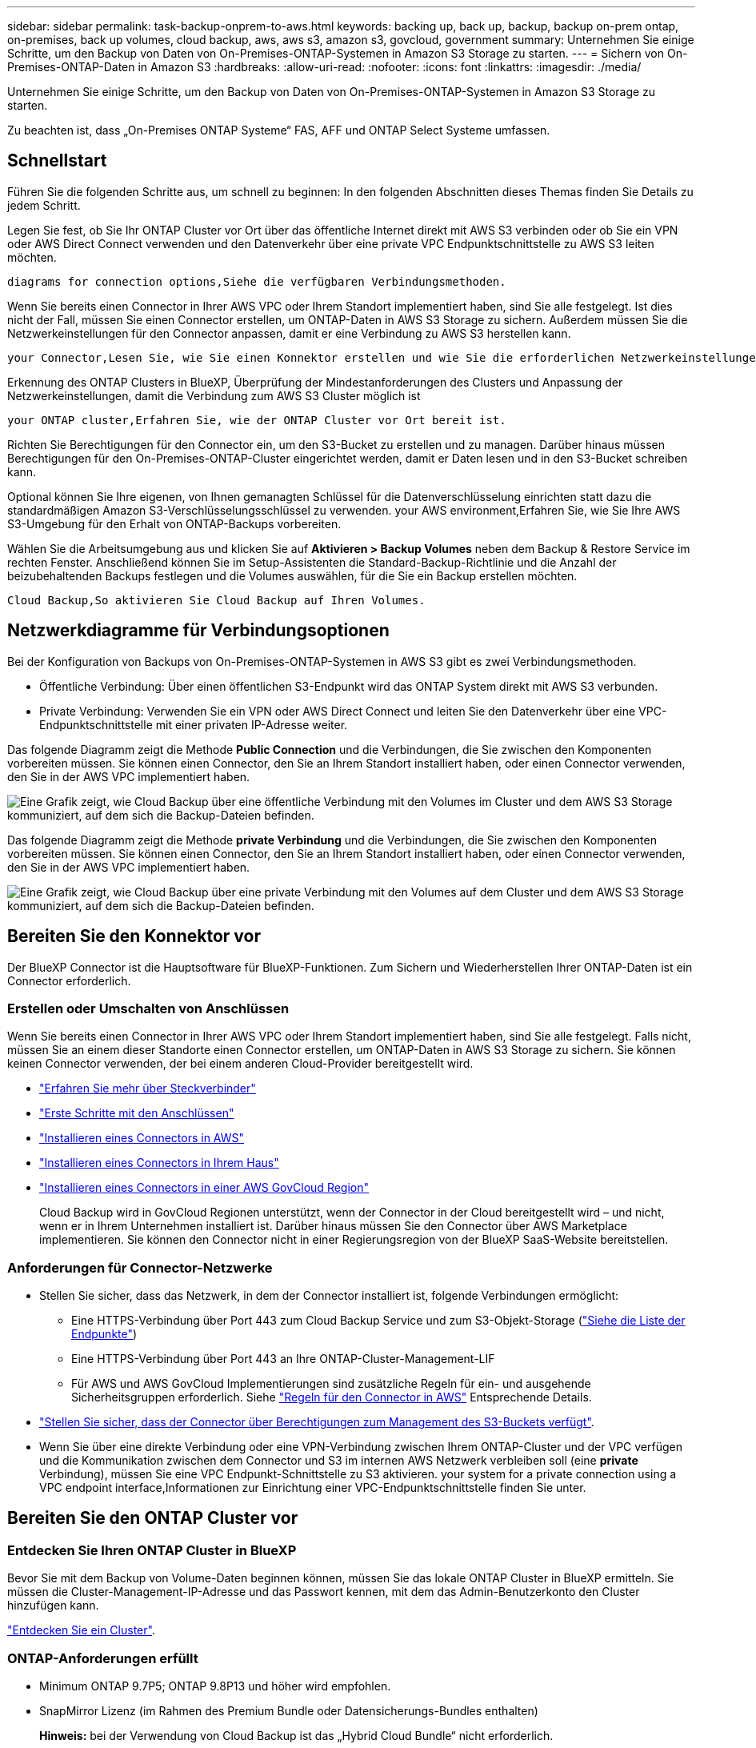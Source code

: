 ---
sidebar: sidebar 
permalink: task-backup-onprem-to-aws.html 
keywords: backing up, back up, backup, backup on-prem ontap, on-premises, back up volumes, cloud backup, aws, aws s3, amazon s3, govcloud, government 
summary: Unternehmen Sie einige Schritte, um den Backup von Daten von On-Premises-ONTAP-Systemen in Amazon S3 Storage zu starten. 
---
= Sichern von On-Premises-ONTAP-Daten in Amazon S3
:hardbreaks:
:allow-uri-read: 
:nofooter: 
:icons: font
:linkattrs: 
:imagesdir: ./media/


[role="lead"]
Unternehmen Sie einige Schritte, um den Backup von Daten von On-Premises-ONTAP-Systemen in Amazon S3 Storage zu starten.

Zu beachten ist, dass „On-Premises ONTAP Systeme“ FAS, AFF und ONTAP Select Systeme umfassen.



== Schnellstart

Führen Sie die folgenden Schritte aus, um schnell zu beginnen: In den folgenden Abschnitten dieses Themas finden Sie Details zu jedem Schritt.

[role="quick-margin-para"]
Legen Sie fest, ob Sie Ihr ONTAP Cluster vor Ort über das öffentliche Internet direkt mit AWS S3 verbinden oder ob Sie ein VPN oder AWS Direct Connect verwenden und den Datenverkehr über eine private VPC Endpunktschnittstelle zu AWS S3 leiten möchten.

[role="quick-margin-para"]
 diagrams for connection options,Siehe die verfügbaren Verbindungsmethoden.

[role="quick-margin-para"]
Wenn Sie bereits einen Connector in Ihrer AWS VPC oder Ihrem Standort implementiert haben, sind Sie alle festgelegt. Ist dies nicht der Fall, müssen Sie einen Connector erstellen, um ONTAP-Daten in AWS S3 Storage zu sichern. Außerdem müssen Sie die Netzwerkeinstellungen für den Connector anpassen, damit er eine Verbindung zu AWS S3 herstellen kann.

[role="quick-margin-para"]
 your Connector,Lesen Sie, wie Sie einen Konnektor erstellen und wie Sie die erforderlichen Netzwerkeinstellungen definieren.

[role="quick-margin-para"]
Erkennung des ONTAP Clusters in BlueXP, Überprüfung der Mindestanforderungen des Clusters und Anpassung der Netzwerkeinstellungen, damit die Verbindung zum AWS S3 Cluster möglich ist

[role="quick-margin-para"]
 your ONTAP cluster,Erfahren Sie, wie der ONTAP Cluster vor Ort bereit ist.

[role="quick-margin-para"]
Richten Sie Berechtigungen für den Connector ein, um den S3-Bucket zu erstellen und zu managen. Darüber hinaus müssen Berechtigungen für den On-Premises-ONTAP-Cluster eingerichtet werden, damit er Daten lesen und in den S3-Bucket schreiben kann.

[role="quick-margin-para"]
Optional können Sie Ihre eigenen, von Ihnen gemanagten Schlüssel für die Datenverschlüsselung einrichten statt dazu die standardmäßigen Amazon S3-Verschlüsselungsschlüssel zu verwenden.  your AWS environment,Erfahren Sie, wie Sie Ihre AWS S3-Umgebung für den Erhalt von ONTAP-Backups vorbereiten.

[role="quick-margin-para"]
Wählen Sie die Arbeitsumgebung aus und klicken Sie auf *Aktivieren > Backup Volumes* neben dem Backup & Restore Service im rechten Fenster. Anschließend können Sie im Setup-Assistenten die Standard-Backup-Richtlinie und die Anzahl der beizubehaltenden Backups festlegen und die Volumes auswählen, für die Sie ein Backup erstellen möchten.

[role="quick-margin-para"]
 Cloud Backup,So aktivieren Sie Cloud Backup auf Ihren Volumes.



== Netzwerkdiagramme für Verbindungsoptionen

Bei der Konfiguration von Backups von On-Premises-ONTAP-Systemen in AWS S3 gibt es zwei Verbindungsmethoden.

* Öffentliche Verbindung: Über einen öffentlichen S3-Endpunkt wird das ONTAP System direkt mit AWS S3 verbunden.
* Private Verbindung: Verwenden Sie ein VPN oder AWS Direct Connect und leiten Sie den Datenverkehr über eine VPC-Endpunktschnittstelle mit einer privaten IP-Adresse weiter.


Das folgende Diagramm zeigt die Methode *Public Connection* und die Verbindungen, die Sie zwischen den Komponenten vorbereiten müssen. Sie können einen Connector, den Sie an Ihrem Standort installiert haben, oder einen Connector verwenden, den Sie in der AWS VPC implementiert haben.

image:diagram_cloud_backup_onprem_aws_public.png["Eine Grafik zeigt, wie Cloud Backup über eine öffentliche Verbindung mit den Volumes im Cluster und dem AWS S3 Storage kommuniziert, auf dem sich die Backup-Dateien befinden."]

Das folgende Diagramm zeigt die Methode *private Verbindung* und die Verbindungen, die Sie zwischen den Komponenten vorbereiten müssen. Sie können einen Connector, den Sie an Ihrem Standort installiert haben, oder einen Connector verwenden, den Sie in der AWS VPC implementiert haben.

image:diagram_cloud_backup_onprem_aws_private.png["Eine Grafik zeigt, wie Cloud Backup über eine private Verbindung mit den Volumes auf dem Cluster und dem AWS S3 Storage kommuniziert, auf dem sich die Backup-Dateien befinden."]



== Bereiten Sie den Konnektor vor

Der BlueXP Connector ist die Hauptsoftware für BlueXP-Funktionen. Zum Sichern und Wiederherstellen Ihrer ONTAP-Daten ist ein Connector erforderlich.



=== Erstellen oder Umschalten von Anschlüssen

Wenn Sie bereits einen Connector in Ihrer AWS VPC oder Ihrem Standort implementiert haben, sind Sie alle festgelegt. Falls nicht, müssen Sie an einem dieser Standorte einen Connector erstellen, um ONTAP-Daten in AWS S3 Storage zu sichern. Sie können keinen Connector verwenden, der bei einem anderen Cloud-Provider bereitgestellt wird.

* https://docs.netapp.com/us-en/cloud-manager-setup-admin/concept-connectors.html["Erfahren Sie mehr über Steckverbinder"^]
* https://docs.netapp.com/us-en/cloud-manager-setup-admin/reference-checklist-cm.html["Erste Schritte mit den Anschlüssen"^]
* https://docs.netapp.com/us-en/cloud-manager-setup-admin/task-creating-connectors-aws.html["Installieren eines Connectors in AWS"^]
* https://docs.netapp.com/us-en/cloud-manager-setup-admin/task-installing-linux.html["Installieren eines Connectors in Ihrem Haus"^]
* https://docs.netapp.com/us-en/cloud-manager-setup-admin/task-launching-aws-mktp.html#create-the-connector-in-an-aws-government-region["Installieren eines Connectors in einer AWS GovCloud Region"^]
+
Cloud Backup wird in GovCloud Regionen unterstützt, wenn der Connector in der Cloud bereitgestellt wird – und nicht, wenn er in Ihrem Unternehmen installiert ist. Darüber hinaus müssen Sie den Connector über AWS Marketplace implementieren. Sie können den Connector nicht in einer Regierungsregion von der BlueXP SaaS-Website bereitstellen.





=== Anforderungen für Connector-Netzwerke

* Stellen Sie sicher, dass das Netzwerk, in dem der Connector installiert ist, folgende Verbindungen ermöglicht:
+
** Eine HTTPS-Verbindung über Port 443 zum Cloud Backup Service und zum S3-Objekt-Storage (https://docs.netapp.com/us-en/cloud-manager-setup-admin/reference-checklist-cm.html["Siehe die Liste der Endpunkte"^])
** Eine HTTPS-Verbindung über Port 443 an Ihre ONTAP-Cluster-Management-LIF
** Für AWS und AWS GovCloud Implementierungen sind zusätzliche Regeln für ein- und ausgehende Sicherheitsgruppen erforderlich. Siehe https://docs.netapp.com/us-en/cloud-manager-setup-admin/reference-ports-aws.html["Regeln für den Connector in AWS"^] Entsprechende Details.


* link:task-backup-onprem-to-aws.html#set-up-s3-permissions["Stellen Sie sicher, dass der Connector über Berechtigungen zum Management des S3-Buckets verfügt"].
* Wenn Sie über eine direkte Verbindung oder eine VPN-Verbindung zwischen Ihrem ONTAP-Cluster und der VPC verfügen und die Kommunikation zwischen dem Connector und S3 im internen AWS Netzwerk verbleiben soll (eine *private* Verbindung), müssen Sie eine VPC Endpunkt-Schnittstelle zu S3 aktivieren.  your system for a private connection using a VPC endpoint interface,Informationen zur Einrichtung einer VPC-Endpunktschnittstelle finden Sie unter.




== Bereiten Sie den ONTAP Cluster vor



=== Entdecken Sie Ihren ONTAP Cluster in BlueXP

Bevor Sie mit dem Backup von Volume-Daten beginnen können, müssen Sie das lokale ONTAP Cluster in BlueXP ermitteln. Sie müssen die Cluster-Management-IP-Adresse und das Passwort kennen, mit dem das Admin-Benutzerkonto den Cluster hinzufügen kann.

https://docs.netapp.com/us-en/cloud-manager-ontap-onprem/task-discovering-ontap.html["Entdecken Sie ein Cluster"^].



=== ONTAP-Anforderungen erfüllt

* Minimum ONTAP 9.7P5; ONTAP 9.8P13 und höher wird empfohlen.
* SnapMirror Lizenz (im Rahmen des Premium Bundle oder Datensicherungs-Bundles enthalten)
+
*Hinweis:* bei der Verwendung von Cloud Backup ist das „Hybrid Cloud Bundle“ nicht erforderlich.

+
Informieren Sie sich darüber https://docs.netapp.com/us-en/ontap/system-admin/manage-licenses-concept.html["Management Ihrer Cluster-Lizenzen"^].

* Zeit und Zeitzone sind korrekt eingestellt.
+
Informieren Sie sich darüber https://docs.netapp.com/us-en/ontap/system-admin/manage-cluster-time-concept.html["Konfigurieren Sie die Cluster-Zeit"^].





=== Netzwerkanforderungen für Cluster

* Das Cluster erfordert eine eingehende HTTPS-Verbindung vom Connector zur Cluster-Management-LIF.
* Auf jedem ONTAP Node ist eine Intercluster-LIF erforderlich, die die Volumes hostet, die Sie sichern möchten. Diese Intercluster LIFs müssen in der Lage sein, auf den Objektspeicher zuzugreifen.
+
Das Cluster initiiert eine ausgehende HTTPS-Verbindung über Port 443 von den Intercluster-LIFs zum Amazon S3 Storage für Backup- und Restore-Vorgänge. ONTAP liest und schreibt Daten in und aus dem Objekt-Storage – der Objekt-Storage initiiert nie – er reagiert einfach darauf.

* Die Intercluster-LIFs müssen dem _IPspace_ zugewiesen werden, den ONTAP für die Verbindung mit dem Objekt-Storage verwenden sollte. https://docs.netapp.com/us-en/ontap/networking/standard_properties_of_ipspaces.html["Erfahren Sie mehr über IPspaces"^].
+
Wenn Sie Cloud Backup einrichten, werden Sie aufgefordert, den IP-Speicherplatz zu verwenden. Sie sollten den IPspace auswählen, dem diese LIFs zugeordnet sind. Dies kann der „Standard“-IPspace oder ein benutzerdefinierter IPspace sein, den Sie erstellt haben.

+
Wenn Sie einen anderen IPspace als „Standard“ verwenden, müssen Sie möglicherweise eine statische Route erstellen, um Zugriff auf den Objekt-Storage zu erhalten.

+
Alle Intercluster-LIFs im IPspace müssen auf den Objektspeicher zugreifen können. Wenn Sie dies nicht für den aktuellen IPspace konfigurieren können, müssen Sie einen dedizierten IPspace erstellen, wo alle intercluster LIFs Zugriff auf den Objektspeicher haben.

* DNS-Server müssen für die Storage-VM konfiguriert worden sein, auf der sich die Volumes befinden. Informieren Sie sich darüber https://docs.netapp.com/us-en/ontap/networking/configure_dns_services_auto.html["Konfigurieren Sie DNS-Services für die SVM"^].
* Aktualisieren Sie ggf. Firewall-Regeln, um Cloud Backup-Verbindungen von ONTAP zu Objektspeicher über Port 443 und Datenverkehr zur Namensauflösung von der Storage VM zum DNS-Server über Port 53 (TCP/UDP) zu ermöglichen.
* Wenn Sie für die S3-Verbindung einen privaten VPC-Schnittstellenendpunkt in AWS verwenden, muss das S3-Endpunktzertifikat in das ONTAP-Cluster geladen werden, damit HTTPS/443 verwendet werden kann.  your system for a private connection using a VPC endpoint interface,Informationen zum Einrichten einer VPC-Endpunkt-Schnittstelle und zum Laden des S3-Zertifikats finden Sie unter.
* link:task-backup-onprem-to-aws.html#set-up-s3-permissions["Stellen Sie sicher, dass Ihr ONTAP Cluster über Berechtigungen für den Zugriff auf den S3-Bucket verfügt"].




== Lizenzanforderungen prüfen

* Bevor Sie Cloud Backup für Ihren Cluster aktivieren können, müssen Sie entweder ein „Pay-as-you-go“-Angebot (PAYGO) mit BlueXP Marketplace von AWS abonnieren oder eine Cloud Backup BYOL-Lizenz von NetApp erwerben und aktivieren. Diese Lizenzen sind für Ihr Konto und können für mehrere Systeme verwendet werden.
+
** Für die Cloud Backup-PAYGO-Lizenzierung benötigen Sie ein Abonnement für den https://aws.amazon.com/marketplace/pp/prodview-oorxakq6lq7m4?sr=0-8&ref_=beagle&applicationId=AWSMPContessa["AWS BlueXP Marketplace Angebot"^] Für Cloud-Backup. Die Abrechnung für Cloud Backup erfolgt über dieses Abonnement.
** Für die BYOL-Lizenzierung von Cloud Backup benötigen Sie die Seriennummer von NetApp, mit der Sie den Service für die Dauer und die Kapazität der Lizenz nutzen können. link:task-licensing-cloud-backup.html#use-a-cloud-backup-byol-license["Erfahren Sie, wie Sie Ihre BYOL-Lizenzen managen"].


* Sie benötigen ein AWS Abonnement für den Objekt-Storage, an dem sich Ihre Backups befinden.
+
Backups von On-Premises-Systemen zu Amazon S3 lassen sich in allen Regionen erstellen https://cloud.netapp.com/cloud-volumes-global-regions["Wobei Cloud Volumes ONTAP unterstützt wird"^]; Einschließlich Regionen von AWS GovCloud. Sie geben die Region an, in der Backups beim Einrichten des Dienstes gespeichert werden sollen.





== Bereiten Sie die AWS-Umgebung vor



=== Richten Sie S3-Berechtigungen ein

Sie müssen zwei Berechtigungssätze konfigurieren:

* Berechtigungen für den Connector zum Erstellen und Managen des S3-Buckets.
* Berechtigungen für den On-Premises-ONTAP-Cluster, damit er Daten lesen und in den S3-Bucket schreiben kann


.Schritte
. Vergewissern Sie sich, dass die folgenden S3-Berechtigungen (von neuestem) vorliegen https://docs.netapp.com/us-en/cloud-manager-setup-admin/reference-permissions-aws.html["BlueXP-Richtlinie"^]) Sind Teil der IAM-Rolle, die den Connector mit Berechtigungen versorgt.
+
[source, json]
----
{
          "Sid": "backupPolicy",
          "Effect": "Allow",
          "Action": [
              "s3:DeleteBucket",
              "s3:GetLifecycleConfiguration",
              "s3:PutLifecycleConfiguration",
              "s3:PutBucketTagging",
              "s3:ListBucketVersions",
              "s3:GetObject",
              "s3:DeleteObject",
              "s3:PutObject",
              "s3:ListBucket",
              "s3:ListAllMyBuckets",
              "s3:GetBucketTagging",
              "s3:GetBucketLocation",
              "s3:GetBucketPolicyStatus",
              "s3:GetBucketPublicAccessBlock",
              "s3:GetBucketAcl",
              "s3:GetBucketPolicy",
              "s3:PutBucketPolicy",
              "s3:PutBucketOwnershipControls"
              "s3:PutBucketPublicAccessBlock",
              "s3:PutEncryptionConfiguration",
              "s3:GetObjectVersionTagging",
              "s3:GetBucketObjectLockConfiguration",
              "s3:GetObjectVersionAcl",
              "s3:PutObjectTagging",
              "s3:DeleteObjectTagging",
              "s3:GetObjectRetention",
              "s3:DeleteObjectVersionTagging",
              "s3:PutBucketObjectLockConfiguration",
              "s3:ListBucketByTags",
              "s3:DeleteObjectVersion",
              "s3:GetObjectTagging",
              "s3:PutBucketVersioning",
              "s3:PutObjectVersionTagging",
              "s3:GetBucketVersioning",
              "s3:BypassGovernanceRetention",
              "s3:PutObjectRetention",
              "s3:GetObjectVersion",
              "athena:StartQueryExecution",
              "athena:GetQueryResults",
              "athena:GetQueryExecution",
              "glue:GetDatabase",
              "glue:GetTable",
              "glue:CreateTable",
              "glue:CreateDatabase",
              "glue:GetPartitions",
              "glue:BatchCreatePartition",
              "glue:BatchDeletePartition"
          ],
          "Resource": [
              "arn:aws:s3:::netapp-backup-*"
          ]
      },
----
+
Wenn Sie den Connector mit Version 3.9.21 oder höher bereitgestellt haben, sollten diese Berechtigungen bereits Teil der IAM-Rolle sein. Andernfalls müssen Sie die fehlenden Berechtigungen hinzufügen. Insbesondere die "athena" und "Leim" Berechtigungen, wie sie für die Suche und Wiederherstellung erforderlich sind. Siehe https://docs.aws.amazon.com/IAM/latest/UserGuide/access_policies_manage-edit.html["AWS Dokumentation: Bearbeiten der IAM-Richtlinien"].

. Wenn Sie den Dienst aktivieren, werden Sie vom Backup-Assistenten aufgefordert, einen Zugriffsschlüssel und einen geheimen Schlüssel einzugeben. Diese Anmeldedaten werden an den ONTAP-Cluster weitergeleitet, damit ONTAP Daten im S3-Bucket sichern und wiederherstellen kann. Dazu müssen Sie einen IAM-Benutzer mit den folgenden Berechtigungen erstellen:
+
[source, json]
----
{
    "Version": "2012-10-17",
     "Statement": [
        {
           "Action": [
                "s3:GetObject",
                "s3:PutObject",
                "s3:DeleteObject",
                "s3:ListBucket",
                "s3:ListAllMyBuckets",
                "s3:GetBucketLocation",
                "s3:PutEncryptionConfiguration"
            ],
            "Resource": "arn:aws:s3:::netapp-backup-*",
            "Effect": "Allow",
            "Sid": "backupPolicy"
        }
    ]
}
----
+
Siehe https://docs.aws.amazon.com/IAM/latest/UserGuide/id_roles_create_for-user.html["AWS Documentation: Erstellen einer Rolle zum Delegieren von Berechtigungen an einen IAM-Benutzer"^] Entsprechende Details.





=== Vom Kunden verwaltete AWS Schlüssel zur Datenverschlüsselung einrichten

Falls Sie die standardmäßigen Amazon S3-Verschlüsselungsschlüssel verwenden möchten, um die Daten zu verschlüsseln, die zwischen Ihrem On-Premises-Cluster und dem S3-Bucket übergeben wurden, sind die Daten für die Standardinstallation über diesen Verschlüsselungstyp festgelegt.

Wenn Sie Ihre eigenen, vom Kunden gemanagten Schlüssel zur Datenverschlüsselung verwenden möchten, statt die Standardschlüssel zu verwenden, müssen Sie die über die Verschlüsselung gemanagten Schlüssel bereits eingerichtet haben, bevor Sie den Cloud Backup Wizard starten. https://docs.netapp.com/us-en/cloud-manager-cloud-volumes-ontap/task-setting-up-kms.html["Sehen Sie, wie Sie Ihre eigenen Schlüssel verwenden"^].



=== Konfigurieren Sie Ihr System für eine private Verbindung mithilfe einer VPC-Endpunktschnittstelle

Wenn Sie eine standardmäßige öffentliche Internetverbindung nutzen möchten, werden alle Berechtigungen vom Connector festgelegt und es gibt nichts anderes, was Sie tun müssen. Diese Art der Verbindung wird im angezeigt link:task-backup-onprem-to-aws.html#network-diagrams-for-connection-options["Erstes Diagramm"].

Wenn Sie eine sicherere Verbindung über das Internet von Ihrem On-Prem-Rechenzentrum zur VPC haben möchten, gibt es eine Option, eine AWS PrivateLink-Verbindung im Backup-Aktivierungs-Assistenten auszuwählen. Wenn Sie ein VPN oder AWS Direct Connect verwenden möchten, ist es erforderlich, das On-Premises-System über eine VPC-Endpunktschnittstelle, die eine private IP-Adresse verwendet, zu verbinden. Diese Art der Verbindung wird im angezeigt link:task-backup-onprem-to-aws.html#network-diagrams-for-connection-options["Zweites Diagramm"].

. Konfiguration eines Schnittstellenendpunkts über die Amazon VPC Konsole oder die Befehlszeile erstellen. https://docs.aws.amazon.com/AmazonS3/latest/userguide/privatelink-interface-endpoints.html["Weitere Informationen zur Verwendung von AWS PrivateLink für Amazon S3 finden Sie unter"^].
. Ändern Sie die Konfiguration der Sicherheitsgruppe, die dem BlueXP Connector zugeordnet ist. Sie müssen die Richtlinie in „Benutzerdefiniert“ (von „Vollzugriff“) ändern und müssen  up S3 permissions,Fügen Sie die S3-Berechtigungen aus der Backup-Richtlinie hinzu Wie bereits dargestellt.
+
image:screenshot_backup_aws_sec_group.png["Einen Screenshot der AWS Sicherheitsgruppe, die dem Connector zugeordnet ist."]

+
Wenn Sie Port 80 (HTTP) für die Kommunikation mit dem privaten Endpunkt verwenden, sind Sie alle festgelegt. Sie können jetzt Cloud-Backup auf dem Cluster aktivieren.

+
Wenn Sie Port 443 (HTTPS) für die Kommunikation zum privaten Endpunkt verwenden, müssen Sie das Zertifikat aus dem VPC S3-Endpunkt kopieren und zum ONTAP-Cluster hinzufügen, wie in den nächsten 4 Schritten dargestellt.

. Ermitteln Sie den DNS-Namen des Endpunkts über die AWS Konsole.
+
image:screenshot_endpoint_dns_aws_console.png["Ein Screenshot des DNS-Namens des VPC-Endpunkts von der AWS Konsole."]

. Beziehen des Zertifikats vom VPC-S3-Endpunkt Dies tun Sie durch https://docs.netapp.com/us-en/cloud-manager-setup-admin/task-managing-connectors.html#connect-to-the-linux-vm["Anmelden bei der VM, die den BlueXP Connector hostet"^] Und Ausführen des folgenden Befehls. Wenn Sie den DNS-Namen des Endpunkts eingeben, fügen Sie „Eimer“ zum Anfang hinzu und ersetzen das „*“:
+
[source, text]
----
[ec2-user@ip-10-160-4-68 ~]$ openssl s_client -connect bucket.vpce-0ff5c15df7e00fbab-yxs7lt8v.s3.us-west-2.vpce.amazonaws.com:443 -showcerts
----
. Aus der Ausgabe dieses Befehls kopieren Sie die Daten für das S3-Zertifikat (alle Daten zwischen und einschließlich DER START-/END-ZERTIFIKAT-Tags):
+
[source, text]
----
Certificate chain
0 s:/CN=s3.us-west-2.amazonaws.com`
   i:/C=US/O=Amazon/OU=Server CA 1B/CN=Amazon
-----BEGIN CERTIFICATE-----
MIIM6zCCC9OgAwIBAgIQA7MGJ4FaDBR8uL0KR3oltTANBgkqhkiG9w0BAQsFADBG
…
…
GqvbOz/oO2NWLLFCqI+xmkLcMiPrZy+/6Af+HH2mLCM4EsI2b+IpBmPkriWnnxo=
-----END CERTIFICATE-----
----
. Melden Sie sich bei der ONTAP Cluster CLI an und wenden Sie das mit dem folgenden Befehl kopierte Zertifikat an (ersetzen Sie Ihren eigenen Storage-VM-Namen):
+
[source, text]
----
cluster1::> security certificate install -vserver cluster1 -type server-ca
Please enter Certificate: Press <Enter> when done
----




== Cloud Backup Aktivieren

Cloud Backup kann jederzeit direkt aus der lokalen Arbeitsumgebung aktiviert werden.

.Schritte
. Wählen Sie auf der Arbeitsfläche die Arbeitsumgebung aus und klicken Sie auf *Aktivieren > Volumes sichern* neben dem Dienst Backup & Restore im rechten Fenster.
+
Wenn das Amazon S3 Ziel für Ihre Backups als Arbeitsumgebung auf dem Canvas existiert, können Sie den Cluster auf die Amazon S3-Arbeitsumgebung ziehen, um den Setup-Assistenten zu starten.

+
image:screenshot_backup_onprem_enable.png["Ein Screenshot, der die Schaltfläche Backup  Restore Enable zeigt, die nach der Auswahl einer Arbeitsumgebung verfügbar ist."]

. Wählen Sie Amazon Web Services als Anbieter und klicken Sie auf *Weiter*.
. Geben Sie die Provider-Daten ein und klicken Sie auf *Weiter*.
+
.. AWS-Konto, AWS-Zugriffsschlüssel und der zum Speichern der Backups verwendete geheime Schlüssel.
+
Der Zugriffsschlüssel und der geheime Schlüssel gelten für den von Ihnen erstellten IAM-Benutzer, um dem ONTAP-Cluster Zugriff auf den S3-Bucket zu geben.

.. Der Region AWS, in der die Backups gespeichert werden.
.. Unabhängig davon, ob Sie die standardmäßigen Amazon S3-Verschlüsselungsschlüssel verwenden oder Ihre eigenen, von Kunden gemanagten Schlüssel über Ihr AWS Konto auswählen, um die Verschlüsselung Ihrer Daten zu managen. (https://docs.netapp.com/us-en/cloud-manager-cloud-volumes-ontap/task-setting-up-kms.html["Sehen Sie, wie Sie Ihre eigenen Schlüssel verwenden"]).
+
image:screenshot_backup_provider_settings_aws.png["Ein Screenshot, der die Details des Cloud-Providers beim Backup von Volumes eines ONTAP Systems in AWS S3 zeigt"]



. Wenn Sie für Ihr Konto keine Lizenz für Cloud Backup besitzen, werden Sie zu diesem Zeitpunkt aufgefordert, die gewünschte Gebührenart auszuwählen. Sie können ein Prepaid-Marketplace-Angebot (PAYGO) für BlueXP Marketplace von AWS (oder bei mehreren Abonnements eine auswählen) abonnieren oder eine Cloud Backup BYOL-Lizenz von NetApp erwerben und aktivieren. link:task-licensing-cloud-backup.html["Erfahren Sie, wie Sie Cloud Backup-Lizenzen einrichten."]
. Geben Sie die Netzwerkdaten ein und klicken Sie auf *Weiter*.
+
.. Der IPspace im ONTAP Cluster, in dem sich die Volumes, die Sie sichern möchten, befinden. Die Intercluster-LIFs für diesen IPspace müssen über Outbound-Internetzugang verfügen.
.. Wählen Sie optional aus, ob Sie einen AWS PrivateLink verwenden möchten, den Sie zuvor konfiguriert haben. https://docs.aws.amazon.com/AmazonS3/latest/userguide/privatelink-interface-endpoints.html["Weitere Informationen zur Verwendung von AWS PrivateLink für Amazon S3 finden Sie unter"^].
+
image:screenshot_backup_onprem_aws_networking.png["Ein Screenshot, der die Netzwerkdetails beim Backup von Volumes eines ONTAP Systems in AWS S3 enthält."]



. Geben Sie die Backup Policy Details ein, die für Ihre Standard Policy verwendet werden, und klicken Sie auf *Weiter*. Sie können eine vorhandene Richtlinie auswählen oder eine neue Richtlinie erstellen, indem Sie in den einzelnen Abschnitten Ihre Auswahl eingeben:
+
.. Geben Sie den Namen für die Standardrichtlinie ein. Sie müssen den Namen nicht ändern.
.. Legen Sie den Backup-Zeitplan fest und wählen Sie die Anzahl der zu behaltenden Backups aus. link:concept-ontap-backup-to-cloud.html#customizable-backup-schedule-and-retention-settings["Die Liste der vorhandenen Richtlinien, die Sie auswählen können, wird angezeigt"^].
.. Optional können Sie bei Verwendung von ONTAP 9.11.1 und höher Ihre Backups vor dem Löschen und Ransomware-Angriffen schützen, indem Sie eine der Einstellungen _DataLock und Ransomware Protection_ konfigurieren. _DataLock_ schützt Ihre Backup-Dateien vor Modified oder Deleted, und _Ransomware Protection_ scannt Ihre Backup-Dateien, um nach Anzeichen für einen Ransomware-Angriff in Ihren Backup-Dateien zu suchen. link:concept-cloud-backup-policies.html#datalock-and-ransomware-protection["Erfahren Sie mehr über die verfügbaren DataLock-Einstellungen"^].
.. Wenn Sie ONTAP 9.10.1 und höher einsetzen, können Sie optional nach einer bestimmten Anzahl von Tagen Backups entweder auf S3 Glacier oder in S3 Glacier Deep Archive Storage abstufen, um die Kosten weiter zu optimieren. link:reference-aws-backup-tiers.html["Erfahren Sie mehr über die Verwendung von Archivierungs-Tiers"^].
+
image:screenshot_backup_policy_aws.png["Ein Screenshot, der die Cloud Backup Einstellungen zeigt, in denen Sie Ihren Zeitplan und Ihre Backup-Aufbewahrung auswählen können."]

+
*Wichtig:* Wenn Sie DataLock verwenden möchten, müssen Sie es bei der Aktivierung von Cloud Backup in Ihrer ersten Richtlinie aktivieren.



. Wählen Sie auf der Seite Volumes auswählen die Volumes aus, für die ein Backup mit der definierten Backup-Richtlinie gesichert werden soll. Falls Sie bestimmten Volumes unterschiedliche Backup-Richtlinien zuweisen möchten, können Sie später zusätzliche Richtlinien erstellen und auf diese Volumes anwenden.
+
** Um alle bestehenden Volumes und Volumes zu sichern, die in der Zukunft hinzugefügt wurden, markieren Sie das Kontrollkästchen „Alle bestehenden und zukünftigen Volumen sichern...“. Wir empfehlen diese Option, damit alle Ihre Volumes gesichert werden und Sie nie vergessen müssen, Backups für neue Volumes zu aktivieren.
** Um nur vorhandene Volumes zu sichern, aktivieren Sie das Kontrollkästchen in der Titelzeile (image:button_backup_all_volumes.png[""]).
** Um einzelne Volumes zu sichern, aktivieren Sie das Kontrollkästchen für jedes Volume (image:button_backup_1_volume.png[""]).
+
image:screenshot_backup_select_volumes.png["Ein Screenshot, wie die Volumes ausgewählt werden, die gesichert werden."]

** Wenn es in dieser Arbeitsumgebung lokale Snapshot Kopien für Volumes gibt, die dem Backup-Schedule-Label entsprechen, das Sie gerade für diese Arbeitsumgebung ausgewählt haben (z. B. täglich, wöchentlich usw.), wird eine zusätzliche Eingabeaufforderung angezeigt: „Vorhandene Snapshot Kopien als Backup-Kopien exportieren“. Aktivieren Sie dieses Kontrollkästchen, wenn alle historischen Snapshots als Backup-Dateien in Objekt-Storage kopiert werden sollen, um sicherzustellen, dass die umfassendste Sicherung für Ihre Volumes gewährleistet ist.


. Klicken Sie auf *Activate Backup* und Cloud Backup beginnt mit der Erstellung der ersten Backups Ihrer Volumes.


Ein S3-Bucket wird automatisch in dem Service-Konto erstellt, das durch den S3-Zugriffsschlüssel und den eingegebenen Geheimschlüssel angegeben ist und die Backup-Dateien dort gespeichert werden. Das Dashboard für Volume Backup wird angezeigt, sodass Sie den Status der Backups überwachen können. Sie können den Status von Backup- und Wiederherstellungsjobs auch mit dem überwachen link:task-monitor-backup-jobs.html["Fenster Job-Überwachung"^].



== Was kommt als Nächstes?

* Das können Sie link:task-manage-backups-ontap.html["Management von Backup Files und Backup-Richtlinien"^]. Dies umfasst das Starten und Stoppen von Backups, das Löschen von Backups, das Hinzufügen und Ändern des Backup-Zeitplans und vieles mehr.
* Das können Sie link:task-manage-backup-settings-ontap.html["Management von Backup-Einstellungen auf Cluster-Ebene"^]. Dies umfasst die Änderung der Storage-Schlüssel, die ONTAP für den Zugriff auf den Cloud-Storage verwendet, die Änderung der verfügbaren Netzwerkbandbreite für das Hochladen von Backups in den Objekt-Storage, die Änderung der automatischen Backup-Einstellung für zukünftige Volumes und vieles mehr.
* Das können Sie auch link:task-restore-backups-ontap.html["Wiederherstellung von Volumes, Ordnern oder einzelnen Dateien aus einer Sicherungsdatei"^] Zu einem Cloud Volumes ONTAP System in AWS oder zu einem ONTAP System vor Ort

